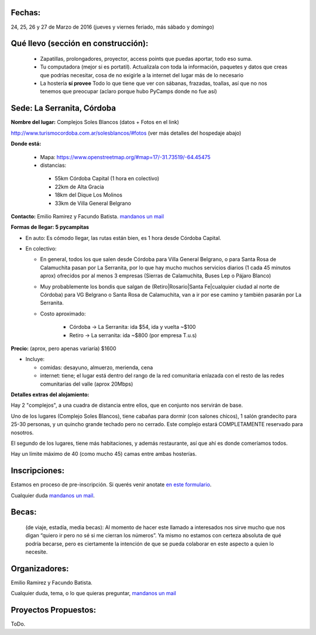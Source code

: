 Fechas: 
-------

24, 25, 26 y 27 de Marzo de 2016 (jueves y viernes feriado, más sábado y domingo)


Qué llevo (sección en construcción):
------------------------------------
 
 - Zapatillas, prolongadores, proyector, access points que puedas aportar, todo eso suma.
 
 - Tu computadora (mejor si es portatil). Actualizala con toda la información, paquetes y datos que creas que podrías necesitar, cosa de no exigirle a la internet del lugar más de lo necesario

 - La hostería **sí provee** Todo lo que tiene que ver con sábanas, frazadas, toallas, así que no nos tenemos que preocupar (aclaro porque hubo PyCamps donde no fue así)
 
 

Sede: La Serranita, Córdoba
---------------------------

**Nombre del lugar:** Complejos Soles Blancos (datos + Fotos en el link)

http://www.turismocordoba.com.ar/solesblancos/#fotos (ver más detalles del hospedaje abajo)

**Donde está:** 

 * Mapa: https://www.openstreetmap.org/#map=17/-31.73519/-64.45475

 * distancias:
 
  * 55km Córdoba Capital (1 hora en colectivo)

  * 22km de Alta Gracia

  * 18km del Dique Los Molinos

  * 33km de Villa General Belgrano

**Contacto:** Emilio Ramirez y Facundo Batista. `mandanos un mail <mailto:pycamp@python.org.ar>`_

**Formas de llegar: 5 pycampitas**

* En auto: Es cómodo llegar, las rutas están bien, es 1 hora desde Córdoba Capital.

* En colectivo:

  * En general, todos los que salen desde Córdoba para Villa General Belgrano, o para Santa Rosa de Calamuchita pasan por La Serranita, por lo que hay mucho muchos servicios diarios (1 cada 45 minutos aprox) ofrecidos por al menos 3 empresas (Sierras de Calamuchita, Buses Lep o Pájaro Blanco)

  * Muy probablemente los bondis que salgan de (Retiro|Rosario|Santa Fe|cualquier ciudad al norte de Córdoba) para VG Belgrano o Santa Rosa de Calamuchita, van a ir por ese camino y también pasarán por La Serranita.

  * Costo aproximado: 
  
  	* Córdoba -> La Serranita: ida $54, ida y vuelta ~$100
  	* Retiro -> La serranita: ida ~$800 (por empresa T.u.s)
  
  


**Precio:** (aprox, pero apenas variaría) $1600

* Incluye:

  * comidas: desayuno, almuerzo, merienda, cena

  * internet: tiene; el lugar está dentro del rango de la red comunitaria enlazada con el resto de las redes comunitarias del valle (aprox 20Mbps)


**Detalles extras del alojamiento:**

Hay 2 "complejos", a una cuadra de distancia entre ellos, que en conjunto nos servirán de base.

Uno de los lugares (Complejo Soles Blancos), tiene cabañas para dormir (con salones chicos), 1 salón grandecito para 25-30 personas, y un quincho grande techado pero no cerrado. Este complejo estará COMPLETAMENTE reservado para nosotros.

El segundo de los lugares, tiene más habitaciones, y además restaurante, así que ahí es donde comeríamos todos.

Hay un límite máximo de 40 (como mucho 45) camas entre ambas hosterías.


Inscripciones:
--------------

Estamos en proceso de pre-inscripción. Si querés venir anotate `en este formulario <http://goo.gl/forms/RnLz3CEDtx>`_.

Cualquier duda `mandanos un mail <mailto:pycamp@python.org.ar>`_.

..  * Pre inscripción:
  
    - la cantidad de inscriptos actuales ya supera las capacidades de alojamiento.
    - Para entrar en una **lista de espera**, por favor carga tus datos acá: http://goo.gl/MpS7Zk y nos comunicaremos con vos si surge el lugar.
  * Para quedar finalmente inscripto hace falta efectuar el pago (No está claro aún cuándo ni cómo)
  * Recibos o Facturas: Pueden conseguirse facturas de Monotributista por algunos conceptos. Aún falta averiguar más detalles.


Becas:
------

    (de viaje, estadía, media becas): Al momento de hacer este llamado a interesados nos sirve mucho que nos digan “quiero ir pero no sé si me cierran los números”. Ya mismo no estamos con certeza absoluta de qué podría becarse, pero es ciertamente la intención de que se pueda colaborar en este aspecto a quien lo necesite.


Organizadores:
------------------------

Emilio Ramirez y Facundo Batista.

Cualquier duda, tema, o lo que quieras preguntar, `mandanos un mail <mailto:pycamp@python.org.ar>`_


Proyectos Propuestos:
------------------------

ToDo.

